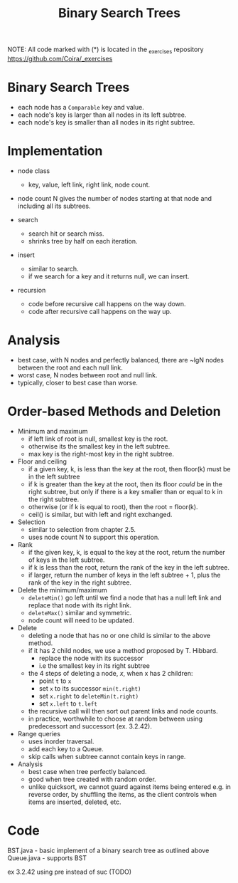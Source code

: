 #+STARTUP: content
#+STARTUP: indent

#+TITLE: Binary Search Trees

NOTE: All code marked with (*) is located in the _exercises repository
https://github.com/Coira/_exercises

* Binary Search Trees
- each node has a ~Comparable~ key and value.
- each node's key is larger than all nodes in its left subtree.
- each node's key is smaller than all nodes in its right subtree.

* Implementation
- node class
  - key, value, left link, right link, node count.
- node count N gives the number of nodes starting at that node and including all its subtrees.

- search
  - search hit or search miss.
  - shrinks tree by half on each iteration.

- insert
  - similar to search.
  - if we search for a key and it returns null, we can insert.

- recursion
  - code before recursive call happens on the way down.
  - code after recursive call happens on the way up.

* Analysis
- best case, with N nodes and perfectly balanced, there are ~lgN nodes between the root and each null link.
- worst case, N nodes between root and null link.
- typically, closer to best case than worse.

* Order-based Methods and Deletion

- Minimum and maximum
  - if left link of root is null, smallest key is the root.
  - otherwise its the smallest key in the left subtree.
  - max key is the right-most key in the right subtree.

- Floor and ceiling
  - if a given key, k, is less than the key at the root, then floor(k) must be in the left subtree
  - if k is greater than the key at the root, then its floor /could/ be in the right subtree, but only if there is a key smaller than or equal to k in the right subtree.
  - otherwise (or if k is equal to root), then the root = floor(k).
  - ceil() is similar, but with left and right exchanged.

- Selection
  - similar to selection from chapter 2.5.
  - uses node count N to support this operation.

- Rank
  - if the given key, k, is equal to the key at the root, return the number of keys in the left subtree.
  - if k is less than the root, return the rank of the key in the left subtree.
  - if larger, return the number of keys in the left subtree + 1, plus the rank of the key in the right subtree.

- Delete the minimum/maximum
  - ~deleteMin()~ go left until we find a node that has a null left link and replace that node with its right link.
  - ~deleteMax()~ similar and symmetric.
  - node count will need to be updated.

- Delete
  - deleting a node that has no or one child is similar to the above method.
  - if it has 2 child nodes, we use a method proposed by T. Hibbard.
    - replace the node with its successor
    - i.e the smallest key in its right subtree
  - the 4 steps of deleting a node, /x/, when x has 2 children:
    - point ~t~ to ~x~
    - set ~x~ to its successor ~min(t.right)~
    - set ~x.right~ to ~deleteMin(t.right)~
    - set ~x.left~ to ~t.left~
  - the recursive call will then sort out parent links and node counts.
  - in practice, worthwhile to choose at random between using predecessort and successort (ex. 3.2.42).

- Range queries
  - uses inorder traversal.
  - add each key to a Queue.
  - skip calls when subtree cannot contain keys in range.

- Analysis
  - best case when tree perfectly balanced.
  - good when tree created with random order.
  - unlike quicksort, we cannot guard against items being entered e.g. in reverse order, by shuffling the items, as the client controls when items are inserted, deleted, etc.

* Code
BST.java - basic implement of a binary search tree as outlined above
Queue.java - supports BST

ex 3.2.42 using pre instead of suc (TODO)
